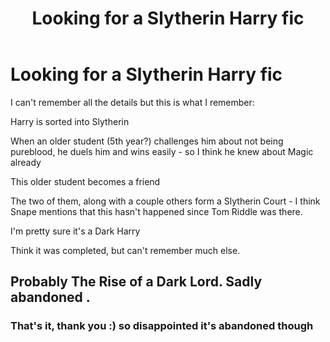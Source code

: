 #+TITLE: Looking for a Slytherin Harry fic

* Looking for a Slytherin Harry fic
:PROPERTIES:
:Author: Aa11yah
:Score: 5
:DateUnix: 1587910708.0
:DateShort: 2020-Apr-26
:FlairText: Request
:END:
I can't remember all the details but this is what I remember:

Harry is sorted into Slytherin

When an older student (5th year?) challenges him about not being pureblood, he duels him and wins easily - so I think he knew about Magic already

This older student becomes a friend

The two of them, along with a couple others form a Slytherin Court - I think Snape mentions that this hasn't happened since Tom Riddle was there.

I'm pretty sure it's a Dark Harry

Think it was completed, but can't remember much else.


** Probably The Rise of a Dark Lord. Sadly abandoned .
:PROPERTIES:
:Author: amkwiesel
:Score: 3
:DateUnix: 1587913107.0
:DateShort: 2020-Apr-26
:END:

*** That's it, thank you :) so disappointed it's abandoned though
:PROPERTIES:
:Author: Aa11yah
:Score: 1
:DateUnix: 1587913565.0
:DateShort: 2020-Apr-26
:END:
